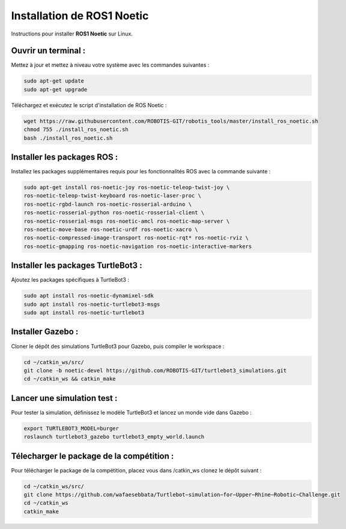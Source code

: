 Installation de ROS1 Noetic
===========================

Instructions pour installer **ROS1 Noetic** sur Linux.

Ouvrir un terminal :
--------------------

Mettez à jour et mettez à niveau votre système avec les commandes suivantes :

.. code-block:: bash

    sudo apt-get update
    sudo apt-get upgrade

Téléchargez et exécutez le script d'installation de ROS Noetic :

.. code-block:: bash

    wget https://raw.githubusercontent.com/ROBOTIS-GIT/robotis_tools/master/install_ros_noetic.sh
    chmod 755 ./install_ros_noetic.sh
    bash ./install_ros_noetic.sh

Installer les packages ROS :
----------------------------

Installez les packages supplémentaires requis pour les fonctionnalités ROS avec la commande suivante :

.. code-block:: bash

    sudo apt-get install ros-noetic-joy ros-noetic-teleop-twist-joy \
    ros-noetic-teleop-twist-keyboard ros-noetic-laser-proc \
    ros-noetic-rgbd-launch ros-noetic-rosserial-arduino \
    ros-noetic-rosserial-python ros-noetic-rosserial-client \
    ros-noetic-rosserial-msgs ros-noetic-amcl ros-noetic-map-server \
    ros-noetic-move-base ros-noetic-urdf ros-noetic-xacro \
    ros-noetic-compressed-image-transport ros-noetic-rqt* ros-noetic-rviz \
    ros-noetic-gmapping ros-noetic-navigation ros-noetic-interactive-markers

Installer les packages TurtleBot3 :
-----------------------------------

Ajoutez les packages spécifiques à TurtleBot3 :

.. code-block:: bash

    sudo apt install ros-noetic-dynamixel-sdk
    sudo apt install ros-noetic-turtlebot3-msgs
    sudo apt install ros-noetic-turtlebot3

Installer Gazebo :
------------------

Cloner le dépôt des simulations TurtleBot3 pour Gazebo, puis compiler le workspace :

.. code-block:: bash

    cd ~/catkin_ws/src/
    git clone -b noetic-devel https://github.com/ROBOTIS-GIT/turtlebot3_simulations.git
    cd ~/catkin_ws && catkin_make

Lancer une simulation test :
----------------------------

Pour tester la simulation, définissez le modèle TurtleBot3 et lancez un monde vide dans Gazebo :

.. code-block:: bash

    export TURTLEBOT3_MODEL=burger
    roslaunch turtlebot3_gazebo turtlebot3_empty_world.launch

Télecharger le package de la compétition :
------------------------------------------

Pour télécharger le package de la compétition, placez vous dans /catkin_ws clonez le dépôt suivant :

.. code-block:: bash

    cd ~/catkin_ws/src/
    git clone https://github.com/wafaesebbata/Turtlebot−simulation−for−Upper−Rhine−Robotic−Challenge.git
    cd ~/catkin_ws
    catkin_make

